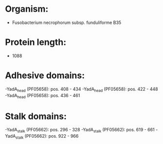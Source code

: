 * Organism:
- Fusobacterium necrophorum subsp. funduliforme B35
* Protein length:
- 1088
* Adhesive domains:
-YadA_head (PF05658): pos. 408 - 434
-YadA_head (PF05658): pos. 422 - 448
-YadA_head (PF05658): pos. 436 - 461
* Stalk domains:
-YadA_stalk (PF05662): pos. 296 - 328
-YadA_stalk (PF05662): pos. 619 - 661
-YadA_stalk (PF05662): pos. 922 - 966

